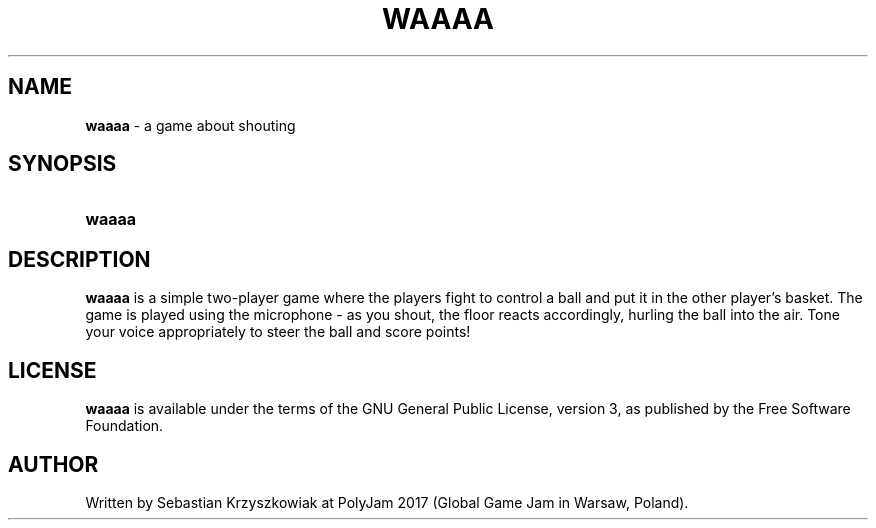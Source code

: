.TH WAAAA 6 2017-11-27 "" "Games Manual"
.SH NAME
.B waaaa
\- a game about shouting
.SH SYNOPSIS
.SY waaaa
.YS
.SH DESCRIPTION
.B waaaa
is a simple two-player game where the players fight
to control a ball and put it in the other player's basket.
The game is played using the microphone - as you shout, the floor reacts accordingly,
hurling the ball into the air. Tone your voice appropriately to steer the ball and score points!
.SH LICENSE
.B waaaa
is available under the terms of the GNU General Public
License, version 3, as published by the Free Software Foundation.
.SH AUTHOR
Written by Sebastian Krzyszkowiak at PolyJam 2017 (Global Game Jam in Warsaw, Poland).
